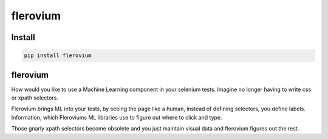 flerovium
==========

Install
-------

.. code:: bash

    pip install flerovium

flerovium
---------

How would you like to use a Machine Learning component in your selenium tests. Imagine no longer having to write css or xpath selectors. 

Flerovium brings ML into your tests, by seeing the page like a human, instead of defining selectors, you define labels. Information, which Fleroviums ML libraries use to figure out where to click and type. 

Those gnarly xpath selectors become obsolete and you just maintain visual data and flerovium figures out the rest.

